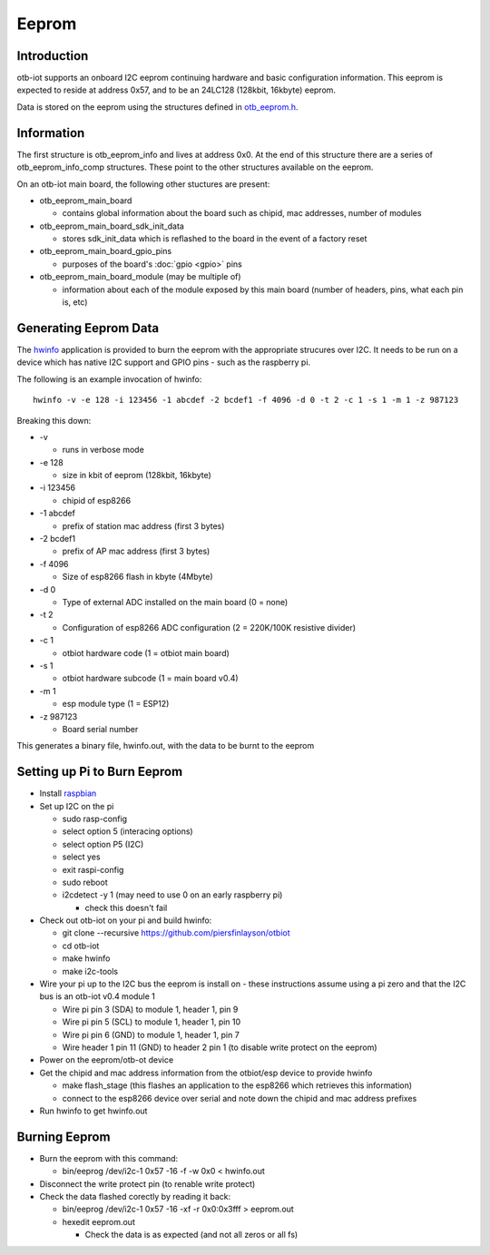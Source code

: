 ..
 OTB-IOT - Out of The Box Internet Of Things
 Copyright (C) 2017 Piers Finlayson

Eeprom
========

Introduction
------------

otb-iot supports an onboard I2C eeprom continuing hardware and basic configuration information.  This eeprom is expected to reside at address 0x57, and to be an 24LC128 (128kbit, 16kbyte) eeprom.

Data is stored on the eeprom using the structures defined in `otb_eeprom.h`_.

.. _otb_eeprom.h: https://github.com/piersfinlayson/otb-iot/blob/master/include/otb_eeprom.h

Information
-----------

The first structure is otb_eeprom_info and lives at address 0x0.  At the end of this structure there are a series of otb_eeprom_info_comp structures.  These point to the other structures available on the eeprom.

On an otb-iot main board, the following other stuctures are present:

* otb_eeprom_main_board

  * contains global information about the board such as chipid, mac addresses, number of modules

* otb_eeprom_main_board_sdk_init_data

  * stores sdk_init_data which is reflashed to the board in the event of a factory reset

* otb_eeprom_main_board_gpio_pins

  * purposes of the board's :doc:`gpio <gpio>` pins

* otb_eeprom_main_board_module (may be multiple of)

  * information about each of the module exposed by this main board (number of headers, pins, what each pin is, etc)

Generating Eeprom Data
---------------------- 

The `hwinfo`_ application is provided to burn the eeprom with the appropriate strucures over I2C.  It needs to be run on a device which has native I2C support and GPIO pins - such as the raspberry pi.

.. _hwinfo: https://github.com/piersfinlayson/otb-iot/blob/master/tools/hwinfo

The following is an example invocation of hwinfo:

::

  hwinfo -v -e 128 -i 123456 -1 abcdef -2 bcdef1 -f 4096 -d 0 -t 2 -c 1 -s 1 -m 1 -z 987123

Breaking this down:

* -v

  * runs in verbose mode

* -e 128

  * size in kbit of eeprom (128kbit, 16kbyte)

* -i 123456

  * chipid of esp8266

* -1 abcdef

  * prefix of station mac address (first 3 bytes)

* -2 bcdef1

  * prefix of AP mac address (first 3 bytes)

* -f 4096

  * Size of esp8266 flash in kbyte (4Mbyte)

* -d 0

  * Type of external ADC installed on the main board (0 = none)

* -t 2

  * Configuration of esp8266 ADC configuration (2 = 220K/100K resistive divider)

* -c 1

  * otbiot hardware code (1 = otbiot main board)

* -s 1

  * otbiot hardware subcode (1 = main board v0.4)

* -m 1

  * esp module type (1 = ESP12)

* -z 987123

  * Board serial number

This generates a binary file, hwinfo.out, with the data to be burnt to the eeprom

Setting up Pi to Burn Eeprom
----------------------------

* Install raspbian_

* Set up I2C on the pi

  * sudo rasp-config

  * select option 5 (interacing options)

  * select option P5 (I2C)

  * select yes

  * exit raspi-config

  * sudo reboot

  * i2cdetect -y 1 (may need to use 0 on an early raspberry pi)

    * check this doesn't fail

* Check out otb-iot on your pi and build hwinfo:
  
  * git clone --recursive https://github.com/piersfinlayson/otbiot

  * cd otb-iot

  * make hwinfo

  * make i2c-tools

* Wire your pi up to the I2C bus the eeprom is install on - these instructions assume using a pi zero and that the I2C bus is an otb-iot v0.4 module 1

  * Wire pi pin 3 (SDA) to module 1, header 1, pin 9

  * Wire pi pin 5 (SCL) to module 1, header 1, pin 10

  * Wire pi pin 6 (GND) to module 1, header 1, pin 7

  * Wire header 1 pin 11 (GND) to header 2 pin 1 (to disable write protect on the eeprom)

* Power on the eeprom/otb-ot device

* Get the chipid and mac address information from the otbiot/esp device to provide hwinfo

  * make flash_stage (this flashes an application to the esp8266 which retrieves this information)

  * connect to the esp8266 device over serial and note down the chipid and mac address prefixes

* Run hwinfo to get hwinfo.out

.. _raspbian: https://www.raspbian.org/

Burning Eeprom
--------------

* Burn the eeprom with this command:

  * bin/eeprog /dev/i2c-1 0x57 -16 -f -w 0x0 < hwinfo.out

* Disconnect the write protect pin (to renable write protect)

* Check the data flashed corectly by reading it back:

  * bin/eeprog /dev/i2c-1 0x57 -16 -xf -r 0x0:0x3fff > eeprom.out

  * hexedit eeprom.out

    * Check the data is as expected (and not all zeros or all fs)
